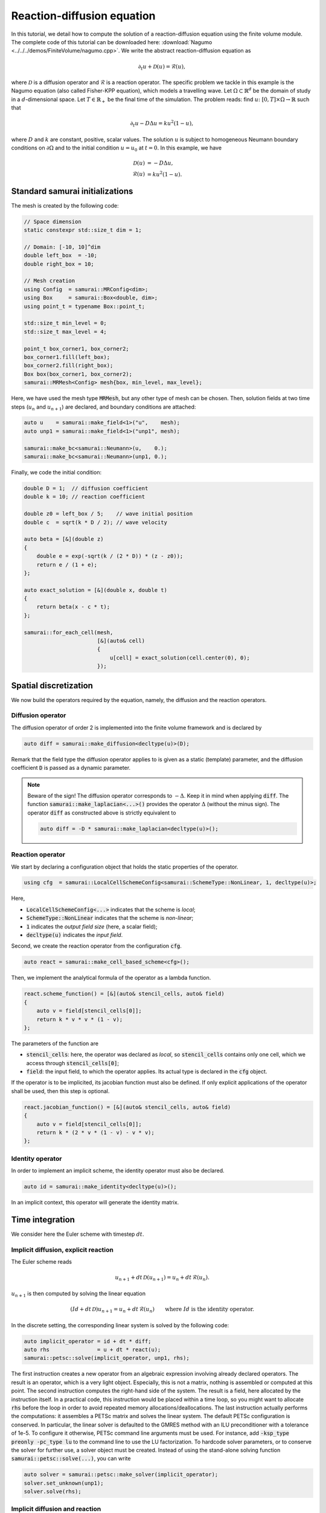 ===========================
Reaction-diffusion equation
===========================

In this tutorial, we detail how to compute the solution of a reaction-diffusion equation using the finite volume module.
The complete code of this tutorial can be downloaded here: :download:`Nagumo <../../../demos/FiniteVolume/nagumo.cpp>`.
We write the abstract reaction-diffusion equation as

.. math::
        \partial_t u + \mathcal{D}(u) = \mathcal{R}(u),

where :math:`\mathcal{D}` is a diffusion operator and :math:`\mathcal{R}` is a reaction operator.
The specific problem we tackle in this example is the Nagumo equation (also called Fisher-KPP equation),
which models a travelling wave.
Let :math:`\Omega\subset\mathbb{R}^d` be the domain of study in a :math:`d`-dimensional space.
Let :math:`T\in\mathbb{R}_+` be the final time of the simulation.
The problem reads: find :math:`u\colon [0, T]\times\Omega \to \mathbb{R}` such that

.. math::
        \partial_t u - D\Delta u = k u^2(1-u),

where :math:`D` and :math:`k` are constant, positive, scalar values.
The solution :math:`u` is subject to homogeneous Neumann boundary conditions on :math:`\partial\Omega`
and to the initial condition :math:`u = u_0` at :math:`t=0`.
In this example, we have

.. math::

        \mathcal{D}(u) &= - D\Delta u, \\
        \mathcal{R}(u) &= k u^2(1-u).


Standard samurai initializations
--------------------------------

The mesh is created by the following code:

.. code-block:: c++

    // Space dimension
    static constexpr std::size_t dim = 1;

    // Domain: [-10, 10]^dim
    double left_box  = -10;
    double right_box = 10;

    // Mesh creation
    using Config  = samurai::MRConfig<dim>;
    using Box     = samurai::Box<double, dim>;
    using point_t = typename Box::point_t;

    std::size_t min_level = 0;
    std::size_t max_level = 4;

    point_t box_corner1, box_corner2;
    box_corner1.fill(left_box);
    box_corner2.fill(right_box);
    Box box(box_corner1, box_corner2);
    samurai::MRMesh<Config> mesh{box, min_level, max_level};

Here, we have used the mesh type :code:`MRMesh`, but any other type of mesh can be chosen.
Then, solution fields at two time steps (:math:`u_n` and :math:`u_{n+1}`) are declared, and boundary conditions are attached:

.. code-block:: c++

    auto u    = samurai::make_field<1>("u",    mesh);
    auto unp1 = samurai::make_field<1>("unp1", mesh);

    samurai::make_bc<samurai::Neumann>(u,    0.);
    samurai::make_bc<samurai::Neumann>(unp1, 0.);

Finally, we code the initial condition:

.. code-block:: c++

    double D = 1;  // diffusion coefficient
    double k = 10; // reaction coefficient

    double z0 = left_box / 5;    // wave initial position
    double c  = sqrt(k * D / 2); // wave velocity

    auto beta = [&](double z)
    {
        double e = exp(-sqrt(k / (2 * D)) * (z - z0));
        return e / (1 + e);
    };

    auto exact_solution = [&](double x, double t)
    {
        return beta(x - c * t);
    };

    samurai::for_each_cell(mesh,
                           [&](auto& cell)
                           {
                               u[cell] = exact_solution(cell.center(0), 0);
                           });

Spatial discretization
----------------------

We now build the operators required by the equation, namely, the diffusion and the reaction operators.

Diffusion operator
++++++++++++++++++

The diffusion operator of order 2 is implemented into the finite volume framework and is declared by

.. code-block:: c++

    auto diff = samurai::make_diffusion<decltype(u)>(D);

Remark that the field type the diffusion operator applies to is given as a static (template) parameter,
and the diffusion coefficient :code:`D` is passed as a dynamic parameter.

.. note::

    Beware of the sign! The diffusion operator corresponds to :math:`-\Delta`.
    Keep it in mind when applying :code:`diff`.
    The function :code:`samurai::make_laplacian<...>()` provides the operator :math:`\Delta` (without the minus sign).
    The operator :code:`diff` as constructed above is strictly equivalent to

    .. code-block:: c++

        auto diff = -D * samurai::make_laplacian<decltype(u)>();

Reaction operator
+++++++++++++++++

We start by declaring a configuration object that holds the static properties of the operator.

.. code-block:: c++

    using cfg  = samurai::LocalCellSchemeConfig<samurai::SchemeType::NonLinear, 1, decltype(u)>;

Here,

- :code:`LocalCellSchemeConfig<...>` indicates that the scheme is *local*;
- :code:`SchemeType::NonLinear` indicates that the scheme is *non-linear*;
- :code:`1` indicates the *output field size* (here, a scalar field);
- :code:`decltype(u)` indicates the *input field*.

Second, we create the reaction operator from the configuration :code:`cfg`.

.. code-block:: c++

    auto react = samurai::make_cell_based_scheme<cfg>();

Then, we implement the analytical formula of the operator as a lambda function.

.. code-block:: c++

    react.scheme_function() = [&](auto& stencil_cells, auto& field)
    {
        auto v = field[stencil_cells[0]];
        return k * v * v * (1 - v);
    };

The parameters of the function are

- :code:`stencil_cells`: here, the operator was declared as *local*, so :code:`stencil_cells` contains only one cell, which we access through :code:`stencil_cells[0]`;
- :code:`field`: the input field, to which the operator applies. Its actual type is declared in the :code:`cfg` object.

If the operator is to be implicited, its jacobian function must also be defined.
If only explicit applications of the operator shall be used, then this step is optional.

.. code-block:: c++

    react.jacobian_function() = [&](auto& stencil_cells, auto& field)
    {
        auto v = field[stencil_cells[0]];
        return k * (2 * v * (1 - v) - v * v);
    };

Identity operator
+++++++++++++++++

In order to implement an implicit scheme, the identity operator must also be declared.

.. code-block:: c++

    auto id = samurai::make_identity<decltype(u)>();

In an implicit context, this operator will generate the identity matrix.

Time integration
----------------

We consider here the Euler scheme with timestep :math:`dt`.

Implicit diffusion, explicit reaction
+++++++++++++++++++++++++++++++++++++

The Euler scheme reads

.. math::
    u_{n+1} + dt\,\mathcal{D}(u_{n+1}) = u_n + dt\,\mathcal{R}(u_n) .

:math:`u_{n+1}` is then computed by solving the linear equation

.. math::
    (Id +dt\,\mathcal{D})u_{n+1} = u_n + dt\,\mathcal{R}(u_n) \qquad \text{where } Id \text{ is the identity operator}.

In the discrete setting, the corresponding linear system is solved by the following code:

.. code-block:: c++

    auto implicit_operator = id + dt * diff;
    auto rhs               = u + dt * react(u);
    samurai::petsc::solve(implicit_operator, unp1, rhs);

The first instruction creates a new operator from an algebraic expression involving already declared operators.
The result is an operator, which is a very light object.
Especially, this is not a matrix, nothing is assembled or computed at this point.
The second instruction computes the right-hand side of the system.
The result is a field, here allocated by the instruction itself.
In a practical code, this instruction would be placed within a time loop,
so you might want to allocate :code:`rhs` before the loop
in order to avoid repeated memory allocations/deallocations.
The last instruction actually performs the computations: it assembles a PETSc matrix and solves the linear system.
The default PETSc configuration is conserved.
In particular, the linear solver is defaulted to the GMRES method with an ILU preconditioner with a tolerance of 1e-5.
To configure it otherwise, PETSc command line arguments must be used.
For instance, add :code:`-ksp_type preonly -pc_type lu` to the command line to use the LU factorization.
To hardcode solver parameters, or to conserve the solver for further use, a solver object must be created.
Instead of using the stand-alone solving function :code:`samurai::petsc::solve(...)`, you can write

.. code-block:: c++

    auto solver = samurai::petsc::make_solver(implicit_operator);
    solver.set_unknown(unp1);
    solver.solve(rhs);

Implicit diffusion and reaction
+++++++++++++++++++++++++++++++

The Euler scheme reads

.. math::
    u_{n+1} + dt\,\mathcal{D}(u_{n+1}) - dt\,\mathcal{R}(u_{n+1}) = u_n.

:math:`u_{n+1}` is then computed by solving the non-linear equation

.. math::
    (Id +dt\,\mathcal{D} - dt\,\mathcal{R})(u_{n+1}) = u_n \qquad \text{where } Id \text{ is the identity operator}.

In the discrete setting, the corresponding non-linear system is solved by the following code:

.. code-block:: c++

    auto implicit_operator = id + dt * diff - dt * react;
    unp1 = u; // set initial guess for the Newton algorithm
    samurai::petsc::solve(implicit_operator, unp1, u);

The first instruction creates, from an algebraic expression of operators, the operator to be implicited.
As the resulting operator is non-linear, a non-linear solver such as a Newton method shall be used.
An initial point to start the algorithm is required.
Therefore, the solution field, here :code:`unp1`, must be explicitly initialized.
In order not to fall into a local minimum, it is advised to choose a point knowingly close to the actual minimizer.
Selecting the solution at the current time step is a classical practice, which we do here as an example.
Finally, the last instruction solves the non-linear system using PETSc.
Just like for linear systems, the solver can be configured using PETSc command line arguments such as :code:`-snes_type` or :code:`-snes_tol`,
and a solver object can be declared instead of the :code:`solve(...)` function.

Remark that the :code:`solve(...)` instruction is identical to the one used for the linear equation of the preceding paragraph.
Indeed, there is no need to indicate what type of solver must be used (linear or non-linear):
this is determined by the :code:`SchemeType` associated to the operator that is fed to the solving function.
Here, the :code:`react` operator is configured with :code:`SchemeType::NonLinear`, which is then transferred to :code:`implicit_operator`,
indicating that a non-linear solver must be used within the :code:`solve(...)` function.

Time loop
+++++++++

The time loop can be written straightforwardly:

.. code-block:: c++

    bool explicit_reaction = true; // or false

    double T = 1;     // final time
    double dt = 0.01; // time step
    double t = 0;     // current time
    while (t < T)
    {
        // Move to next timestep
        t += dt;

        // Apply scheme
        if (explicit_reaction)
        {
            auto implicit_operator = id + dt * diff;
            auto rhs               = u + dt * react(u);
            samurai::petsc::solve(implicit_operator, unp1, rhs);
        }
        else
        {
            auto implicit_operator = id + dt * diff - dt * react;
            unp1 = u;
            samurai::petsc::solve(implicit_operator, unp1, u);
        }

        // u <-- unp1
        std::swap(u.array(), unp1.array());
    }

Mesh adaptation can finally be added to the program.
Refer to complete code :download:`Nagumo <../../../demos/FiniteVolume/nagumo.cpp>`.
